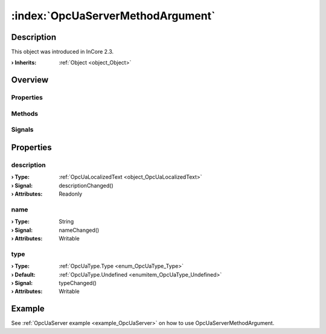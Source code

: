 
.. _object_OpcUaServerMethodArgument:


:index:`OpcUaServerMethodArgument`
----------------------------------

Description
***********



This object was introduced in InCore 2.3.

:**› Inherits**: :ref:`Object <object_Object>`

Overview
********

Properties
++++++++++

.. hlist::
  :columns: 1

  * :ref:`description <property_OpcUaServerMethodArgument_description>`
  * :ref:`name <property_OpcUaServerMethodArgument_name>`
  * :ref:`type <property_OpcUaServerMethodArgument_type>`
  * :ref:`Object.objectId <property_Object_objectId>`
  * :ref:`Object.parent <property_Object_parent>`

Methods
+++++++

.. hlist::
  :columns: 1

  * :ref:`Object.deserializeProperties() <method_Object_deserializeProperties>`
  * :ref:`Object.fromJson() <method_Object_fromJson>`
  * :ref:`Object.toJson() <method_Object_toJson>`

Signals
+++++++

.. hlist::
  :columns: 1

  * :ref:`Object.completed() <signal_Object_completed>`



Properties
**********


.. _property_OpcUaServerMethodArgument_description:

.. _signal_OpcUaServerMethodArgument_descriptionChanged:

.. index::
   single: description

description
+++++++++++



:**› Type**: :ref:`OpcUaLocalizedText <object_OpcUaLocalizedText>`
:**› Signal**: descriptionChanged()
:**› Attributes**: Readonly


.. _property_OpcUaServerMethodArgument_name:

.. _signal_OpcUaServerMethodArgument_nameChanged:

.. index::
   single: name

name
++++



:**› Type**: String
:**› Signal**: nameChanged()
:**› Attributes**: Writable


.. _property_OpcUaServerMethodArgument_type:

.. _signal_OpcUaServerMethodArgument_typeChanged:

.. index::
   single: type

type
++++



:**› Type**: :ref:`OpcUaType.Type <enum_OpcUaType_Type>`
:**› Default**: :ref:`OpcUaType.Undefined <enumitem_OpcUaType_Undefined>`
:**› Signal**: typeChanged()
:**› Attributes**: Writable

Example
*******
See :ref:`OpcUaServer example <example_OpcUaServer>` on how to use OpcUaServerMethodArgument.
